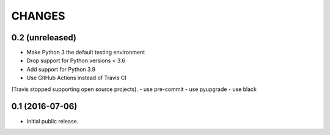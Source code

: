 CHANGES
*******

0.2 (unreleased)
================

- Make Python 3 the default testing environment
- Drop support for Python versions < 3.6
- Add support for Python 3.9
- Use GitHub Actions instead of Travis CI
(Travis stopped supporting open source projects).
- use pre-commit
- use pyupgrade
- use black


0.1 (2016-07-06)
================

- Initial public release.

